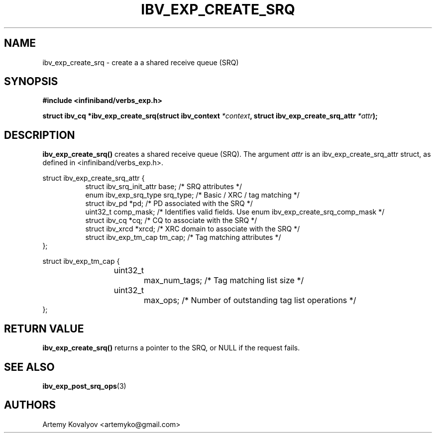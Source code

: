 .\" -*- nroff -*-
.\"
.TH IBV_EXP_CREATE_SRQ 3 2017-05-07 libibverbs "Libibverbs Programmer's Manual"
.SH "NAME"
ibv_exp_create_srq \- create a a shared receive queue (SRQ)
.SH "SYNOPSIS"
.nf
.B #include <infiniband/verbs_exp.h>
.sp
.BI "struct ibv_cq *ibv_exp_create_srq(struct ibv_context" " *context" ", struct ibv_exp_create_srq_attr" " *attr");
.SH "DESCRIPTION"
.fi
.B ibv_exp_create_srq()
creates a shared receive queue (SRQ). The argument
.I attr
is an ibv_exp_create_srq_attr struct, as defined in <infiniband/verbs_exp.h>.
.PP
.nf
struct ibv_exp_create_srq_attr {
.in +8
struct ibv_srq_init_attr     base;      /* SRQ attributes */
enum ibv_exp_srq_type        srq_type;  /* Basic / XRC / tag matching */
struct ibv_pd               *pd;        /* PD associated with the SRQ */
uint32_t                     comp_mask; /* Identifies valid fields. Use enum ibv_exp_create_srq_comp_mask */
struct ibv_cq               *cq;        /* CQ to associate with the SRQ */
struct ibv_xrcd             *xrcd;      /* XRC domain to associate with the SRQ */
struct ibv_exp_tm_cap        tm_cap;    /* Tag matching attributes */
.in -8
};

struct ibv_exp_tm_cap {
.in +8
	uint32_t		max_num_tags;  /* Tag matching list size */
	uint32_t		max_ops;       /* Number of outstanding tag list operations */
.in -8
};
.fi

.SH "RETURN VALUE"
.B ibv_exp_create_srq()
returns a pointer to the SRQ, or NULL if the request fails.
.SH "SEE ALSO"
.BR ibv_exp_post_srq_ops (3)
.SH "AUTHORS"
.TP
Artemy Kovalyov <artemyko@gmail.com>
